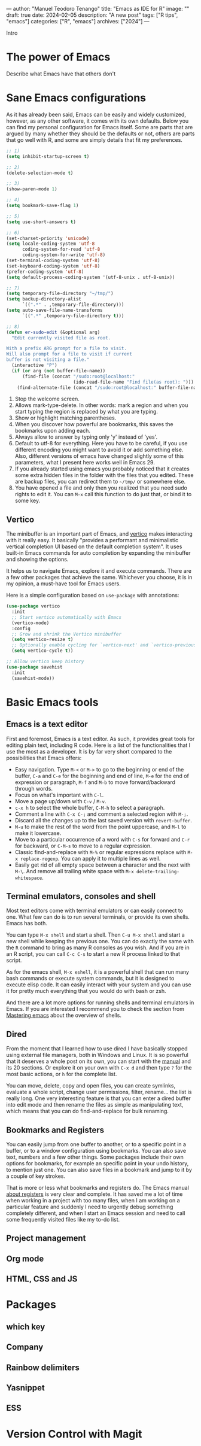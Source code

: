 ---
author: "Manuel Teodoro Tenango"
title: "Emacs as IDE for R"
image: ""
draft: true
date: 2024-02-05
description: "A new post"
tags: ["R tips", "emacs"]
categories: ["R", "emacs"]
archives: ["2024"]
---

Intro

* The power of Emacs
Describe what Emacs have that others don't

* Sane Emacs configurations
As it has already been said, Emacs can be easily and widely customized, however, as any other software, it comes with its own defaults. Below you can find my personal configuration for Emacs itself. Some are parts that are argued by many whether they should be the defaults or not, others are parts that go well with R, and some are simply details that fit my preferences.

#+begin_src emacs-lisp
;; 1)
(setq inhibit-startup-screen t)

;; 2)
(delete-selection-mode t)

;; 3)
(show-paren-mode 1)

;; 4)
(setq bookmark-save-flag 1)

;; 5)
(setq use-short-answers t)

;; 6)
(set-charset-priority 'unicode)
(setq locale-coding-system 'utf-8
      coding-system-for-read 'utf-8
      coding-system-for-write 'utf-8)
(set-terminal-coding-system 'utf-8)
(set-keyboard-coding-system 'utf-8)
(prefer-coding-system 'utf-8)
(setq default-process-coding-system '(utf-8-unix . utf-8-unix))

;; 7)
(setq temporary-file-directory "~/tmp/")
(setq backup-directory-alist
      `((".*" . ,temporary-file-directory)))
(setq auto-save-file-name-transforms
      `((".*" ,temporary-file-directory t)))

;; 8)
(defun er-sudo-edit (&optional arg)
  "Edit currently visited file as root.

With a prefix ARG prompt for a file to visit.
Will also prompt for a file to visit if current
buffer is not visiting a file."
  (interactive "P")
  (if (or arg (not buffer-file-name))
      (find-file (concat "/sudo:root@localhost:"
                         (ido-read-file-name "Find file(as root): ")))
    (find-alternate-file (concat "/sudo:root@localhost:" buffer-file-name))))

#+end_src

1. Stop the welcome screen.
2. Allows mark-type-delete. In other words: mark a region and when you start typing the region is replaced by what you are typing.
3. Show or highlight matching parentheses.
4. When you discover how powerful are bookmarks, this saves the bookmarks upon adding each.
5. Always allow to answer by typing only 'y' instead of 'yes'.
6. Default to utf-8 for everything. Here you have to be careful, if you use different encoding you might want to avoid it or add something else. Also, different versions of emacs have changed slightly some of this parameters, what I present here works well in Emacs 29.
7. If you already started using emacs you probably noticed that it creates some extra hidden files in the folder with the files that you edited. These are backup files, you can redirect them to =~/tmp/= or somewhere else.
8. You have opened a file and only then you realized that you need sudo rights to edit it. You can =M-x= call this function to do just that, or bind it to some key.

** Vertico
The minibuffer is an important part of Emacs, and [[https://github.com/minad/vertico][vertico]] makes interacting with it really easy. It basically "provides a performant and minimalistic vertical completion UI based on the default completion system". It uses built-in Emacs commands for auto completion by expanding the minibuffer and showing the options.

It helps us to navigate Emacs, explore it and execute commands. There are a few other packages that achieve the same. Whichever you choose, it is in my opinion, a must-have tool for Emacs users.

Here is a simple configuration based on ~use-package~ with annotations:

#+begin_src emacs-lisp
(use-package vertico
  :init
  ;; Start vertico automatically with Emacs
  (vertico-mode)
  :config
  ;; Grow and shrink the Vertico minibuffer
  (setq vertico-resize t)
  ;; Optionally enable cycling for `vertico-next' and `vertico-previous'.
  (setq vertico-cycle t))

;; Allow vertico keep history
(use-package savehist
  :init
  (savehist-mode))
#+end_src

* Basic Emacs tools
** Emacs is a text editor
First and foremost, Emacs is a text editor. As such, it provides great tools for editing plain text, including R code. Here is a list of the functionalities that I use the most as a developer. It is by far very short compared to the possibilities that Emacs offers:
 + Easy navigation. Type =M-<= or =M->= to go to the beginning or end of the buffer, =C-a= and =C-e= for the beginning and end of line, =M-e= for the end of expression or paragraph, =M-f= and =M-b= to move forward/backward through words.
 + Focus on what's important with =C-l=.
 + Move a page up/down with =C-v= / =M-v=.
 + =c-x h= to select the whole buffer, =C-M-h= to select a paragraph.
 + Comment a line with =C-x C-;= and comment a selected region with =M-;=.
 + Discard all the changes up to the last saved version with =revert-buffer=.
 + =M-u= to make the rest of the word from the point uppercase, and =M-l= to make it lowercase.
 + Move to a particular occurrence of a word with =C-s= for forward and =C-r= for backward, or =C-M-s= to move to a regular expression. 
 + Classic find-and-replace with =M-%= or regular expressions replace with =M-x replace-regexp=. You can apply it to multiple lines as well.
 + Easily get rid of all empty space between a character and the next with =M-\=. And remove all trailing white space with =M-x delete-trailing-whitespace=.
** Terminal emulators, consoles and shell
Most text editors come with terminal emulators or can easily connect to one. What few can do is to run several terminals, or provide its own shells. Emacs has both.

You can type =M-x shell= and start a shell. Then =C-u M-x shell= and start a new shell while keeping the previous one. You can do exactly the same with the =R= command to bring as many R consoles as you wish. And if you are in an R script, you can call =C-c C-s= to start a new R process linked to that script.

As for the emacs shell, =M-x eshell=, it is a powerful shell that can run many bash commands or execute system commands, but it is designed to execute elisp code. It can easily interact with your system and you can use it for pretty much everything that you would do with bash or zsh.

And there are a lot more options for running shells and terminal emulators in Emacs. If you are interested I recommend you to check the section from [[https://www.masteringemacs.org/article/running-shells-in-emacs-overview][Mastering emacs]] about the overview of shells.

** Dired
From the moment that I learned how to use dired I have basically stopped using external file managers, both in Windows and Linux. It is so powerful that it deserves a whole post on its own, you can start with the [[https://www.gnu.org/software/emacs/manual/html_node/emacs/Dired.html][manual]] and its 20 sections. Or explore it on your own with =C-x d= and then type =?= for the most basic actions, or =h= for the complete list.

You can move, delete, copy and open files, you can create symlinks, evaluate a whole script, change user permissions, filter, rename... the list is really long. One very interesting feature is that you can enter a dired buffer into edit mode and then rename the files as simple as manipulating text, which means that you can do find-and-replace for bulk renaming.

** Bookmarks and Registers
You can easily jump from one buffer to another, or to a specific point in a buffer, or to a window configuration using bookmarks. You can also save text, numbers and a few other things. Some packages include their own options for bookmarks, for example an specific point in your undo history, to mention just one. You can also save files in a bookmark and jump to it by a couple of key strokes.

That is more or less what bookmarks and registers do. The Emacs manual [[https://www.gnu.org/software/emacs/manual/html_node/emacs/Registers.html][about registers]] is very clear and complete. It has saved me a lot of time when working in a project with too many files, when I am working on a particular feature and suddenly I need to urgently debug something completely different, and when I start an Emacs session and need to call some frequently visited files like my to-do list.

** Project management
** Org mode
** HTML, CSS and JS
* Packages
** which key
** Company
** Rainbow delimiters
** Yasnippet
** ESS
* Version Control with Magit
